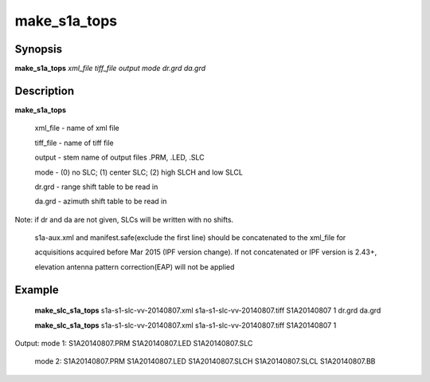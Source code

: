 .. index:: ! make_s1a_tops

*******
make_s1a_tops
*******

Synopsis
--------
**make_s1a_tops** *xml_file tiff_file output mode dr.grd da.grd*

Description
-----------
**make_s1a_tops**  

         xml_file    - name of xml file 

         tiff_file   - name of tiff file 

         output      - stem name of output files .PRM, .LED, .SLC 

         mode        - (0) no SLC; (1) center SLC; (2) high SLCH and low SLCL 

         dr.grd      - range shift table to be read in 

         da.grd      - azimuth shift table to be read in 


Note: if dr and da are not given, SLCs will be written with no shifts.

      s1a-aux.xml and manifest.safe(exclude the first line) should be concatenated to the xml_file for 

      acquisitions acquired before Mar 2015 (IPF version change). If not concatenated or IPF version is 2.43+, 

      elevation antenna pattern correction(EAP) will not be applied


Example
-------
       **make_slc_s1a_tops** s1a-s1-slc-vv-20140807.xml s1a-s1-slc-vv-20140807.tiff S1A20140807 1 dr.grd da.grd

       **make_slc_s1a_tops** s1a-s1-slc-vv-20140807.xml s1a-s1-slc-vv-20140807.tiff S1A20140807 1

Output: mode 1: S1A20140807.PRM S1A20140807.LED S1A20140807.SLC

        mode 2: S1A20140807.PRM S1A20140807.LED S1A20140807.SLCH S1A20140807.SLCL S1A20140807.BB
